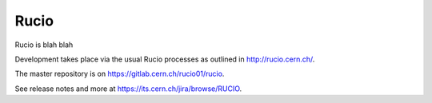 Rucio
=====

Rucio is blah blah


Development takes place via the usual Rucio processes as outlined in `<http://rucio.cern.ch/>`_.

The master repository is on `<https://gitlab.cern.ch/rucio01/rucio>`_.

See release notes and more at `<https://its.cern.ch/jira/browse/RUCIO>`_.
